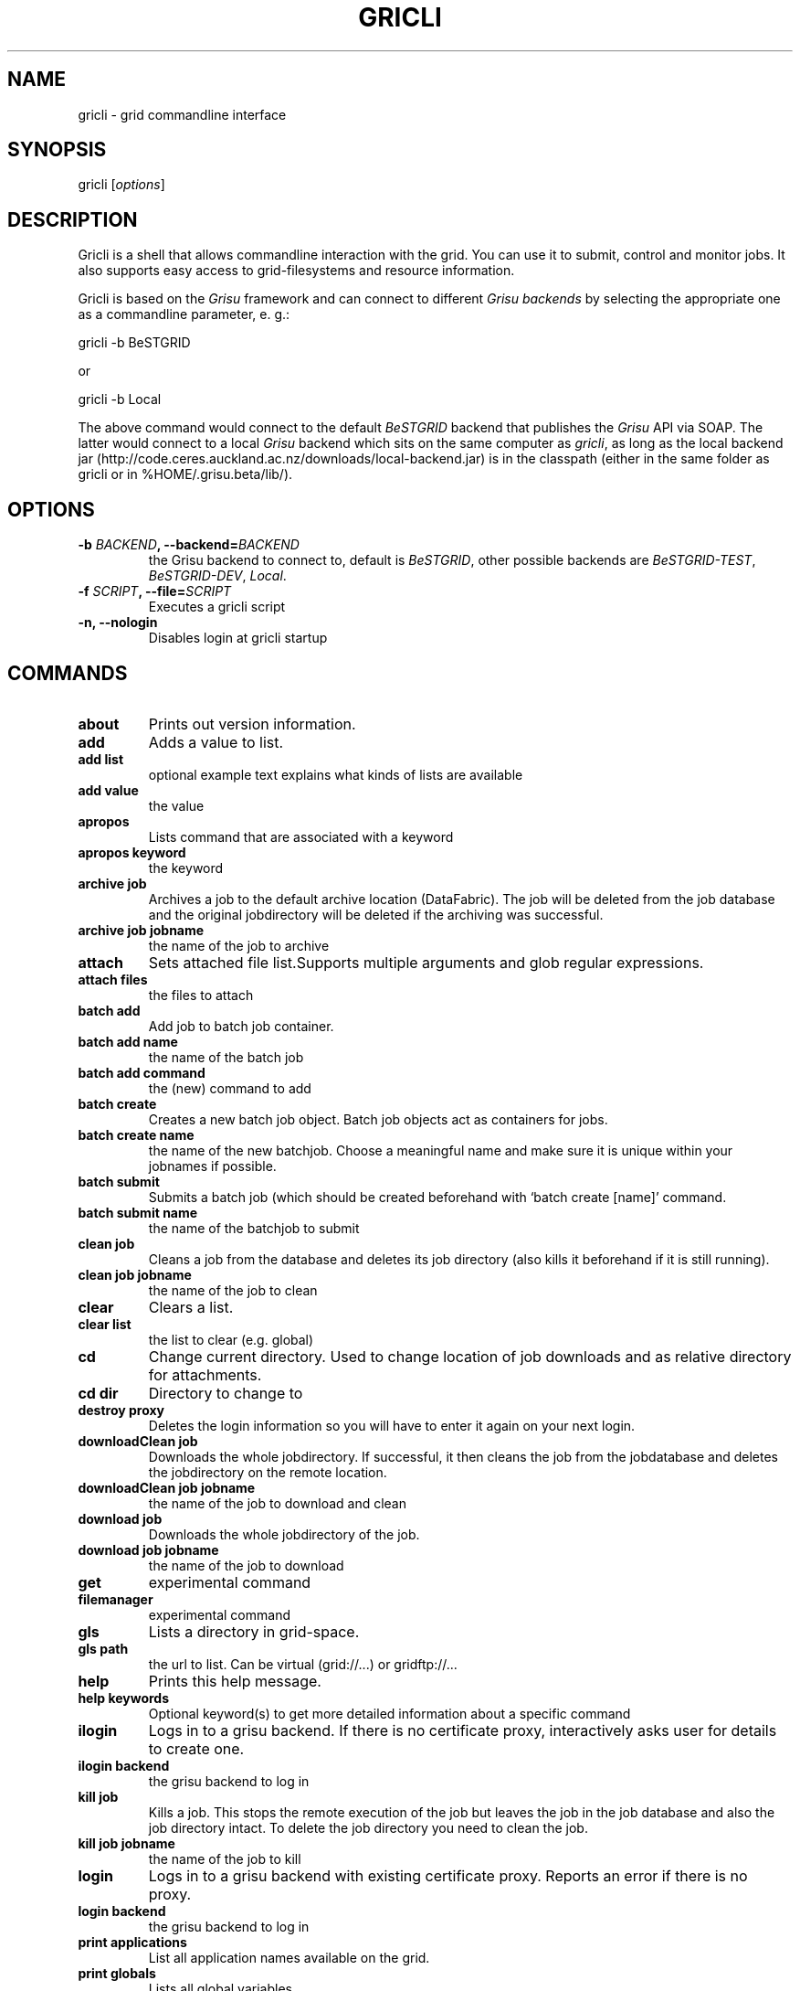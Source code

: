 .TH GRICLI 1 "July 1, 2011" "Gricli user manual"
.SH NAME
.PP
gricli - grid commandline interface
.SH SYNOPSIS
.PP
gricli [\f[I]options\f[]]
.SH DESCRIPTION
.PP
Gricli is a shell that allows commandline interaction with the
grid.
You can use it to submit, control and monitor jobs.
It also supports easy access to grid-filesystems and resource
information.
.PP
Gricli is based on the \f[I]Grisu\f[] framework and can connect to
different \f[I]Grisu backends\f[] by selecting the appropriate one
as a commandline parameter, e.
g.:
.PP
\f[CR]
      gricli\ -b\ BeSTGRID
\f[]
.PP
or
.PP
\f[CR]
      \ gricli\ -b\ Local
\f[]
.PP
The above command would connect to the default \f[I]BeSTGRID\f[]
backend that publishes the \f[I]Grisu\f[] API via SOAP.
The latter would connect to a local \f[I]Grisu\f[] backend which
sits on the same computer as \f[I]gricli\f[], as long as the local
backend jar
(http://code.ceres.auckland.ac.nz/downloads/local-backend.jar) is
in the classpath (either in the same folder as gricli or in
%HOME/.grisu.beta/lib/).
.SH OPTIONS
.TP
.B -b \f[I]BACKEND\f[], --backend=\f[I]BACKEND\f[]
the Grisu backend to connect to, default is \f[I]BeSTGRID\f[],
other possible backends are \f[I]BeSTGRID-TEST\f[],
\f[I]BeSTGRID-DEV\f[], \f[I]Local\f[].
.RS
.RE
.TP
.B -f \f[I]SCRIPT\f[], --file=\f[I]SCRIPT\f[]
Executes a gricli script
.RS
.RE
.TP
.B -n, --nologin
Disables login at gricli startup
.RS
.RE
.SH COMMANDS
.TP
.B \f[B]about\f[]
Prints out version information.
.RS
.RE
.TP
.B \f[B]add\f[]
Adds a value to list.
.RS
.RE
.TP
.B \f[B]add\ list\f[]
optional example text explains what kinds of lists are available
.RS
.RE
.TP
.B \f[B]add\ value\f[]
the value
.RS
.RE
.TP
.B \f[B]apropos\f[]
Lists command that are associated with a keyword
.RS
.RE
.TP
.B \f[B]apropos\ keyword\f[]
the keyword
.RS
.RE
.TP
.B \f[B]archive\ job\f[]
Archives a job to the default archive location (DataFabric).
The job will be deleted from the job database and the original
jobdirectory will be deleted if the archiving was successful.
.RS
.RE
.TP
.B \f[B]archive\ job\ jobname\f[]
the name of the job to archive
.RS
.RE
.TP
.B \f[B]attach\f[]
Sets attached file list.Supports multiple arguments and glob
regular expressions.
.RS
.RE
.TP
.B \f[B]attach\ files\f[]
the files to attach
.RS
.RE
.TP
.B \f[B]batch\ add\f[]
Add job to batch job container.
.RS
.RE
.TP
.B \f[B]batch\ add\ name\f[]
the name of the batch job
.RS
.RE
.TP
.B \f[B]batch\ add\ command\f[]
the (new) command to add
.RS
.RE
.TP
.B \f[B]batch\ create\f[]
Creates a new batch job object.
Batch job objects act as containers for jobs.
.RS
.RE
.TP
.B \f[B]batch\ create\ name\f[]
the name of the new batchjob.
Choose a meaningful name and make sure it is unique within your
jobnames if possible.
.RS
.RE
.TP
.B \f[B]batch\ submit\f[]
Submits a batch job (which should be created beforehand with
`batch create [name]' command.
.RS
.RE
.TP
.B \f[B]batch\ submit\ name\f[]
the name of the batchjob to submit
.RS
.RE
.TP
.B \f[B]clean\ job\f[]
Cleans a job from the database and deletes its job directory (also
kills it beforehand if it is still running).
.RS
.RE
.TP
.B \f[B]clean\ job\ jobname\f[]
the name of the job to clean
.RS
.RE
.TP
.B \f[B]clear\f[]
Clears a list.
.RS
.RE
.TP
.B \f[B]clear\ list\f[]
the list to clear (e.g.
global)
.RS
.RE
.TP
.B \f[B]cd\f[]
Change current directory.
Used to change location of job downloads and as relative directory
for attachments.
.RS
.RE
.TP
.B \f[B]cd\ dir\f[]
Directory to change to
.RS
.RE
.TP
.B \f[B]destroy\ proxy\f[]
Deletes the login information so you will have to enter it again on
your next login.
.RS
.RE
.TP
.B \f[B]downloadClean\ job\f[]
Downloads the whole jobdirectory.
If successful, it then cleans the job from the jobdatabase and
deletes the jobdirectory on the remote location.
.RS
.RE
.TP
.B \f[B]downloadClean\ job\ jobname\f[]
the name of the job to download and clean
.RS
.RE
.TP
.B \f[B]download\ job\f[]
Downloads the whole jobdirectory of the job.
.RS
.RE
.TP
.B \f[B]download\ job\ jobname\f[]
the name of the job to download
.RS
.RE
.TP
.B \f[B]get\f[]
experimental command
.RS
.RE
.TP
.B \f[B]filemanager\f[]
experimental command
.RS
.RE
.TP
.B \f[B]gls\f[]
Lists a directory in grid-space.
.RS
.RE
.TP
.B \f[B]gls\ path\f[]
the url to list.
Can be virtual (grid://\&...) or gridftp://\&...
.RS
.RE
.TP
.B \f[B]help\f[]
Prints this help message.
.RS
.RE
.TP
.B \f[B]help\ keywords\f[]
Optional keyword(s) to get more detailed information about a
specific command
.RS
.RE
.TP
.B \f[B]ilogin\f[]
Logs in to a grisu backend.
If there is no certificate proxy, interactively asks user for
details to create one.
.RS
.RE
.TP
.B \f[B]ilogin\ backend\f[]
the grisu backend to log in
.RS
.RE
.TP
.B \f[B]kill\ job\f[]
Kills a job.
This stops the remote execution of the job but leaves the job in
the job database and also the job directory intact.
To delete the job directory you need to clean the job.
.RS
.RE
.TP
.B \f[B]kill\ job\ jobname\f[]
the name of the job to kill
.RS
.RE
.TP
.B \f[B]login\f[]
Logs in to a grisu backend with existing certificate proxy.
Reports an error if there is no proxy.
.RS
.RE
.TP
.B \f[B]login\ backend\f[]
the grisu backend to log in
.RS
.RE
.TP
.B \f[B]print\ applications\f[]
List all application names available on the grid.
.RS
.RE
.TP
.B \f[B]print\ globals\f[]
Lists all global variables.
.RS
.RE
.TP
.B \f[B]print\ hosts\f[]
Lists all submission gateways.
.RS
.RE
.TP
.B \f[B]print\ jobs\f[]
Lists all currently active (running or finished but not cleaned or
archived) jobs.
.RS
.RE
.TP
.B \f[B]print\ queues\f[]
Lists all queues that are available to you.
.RS
.RE
.TP
.B \f[B]print\ groups\f[]
Lists all groups that are available to you.
.RS
.RE
.TP
.B \f[B]pwd\f[]
Prints current directory.
.RS
.RE
.TP
.B \f[B]quit\f[]
Logs out of this session but leaves your login information intact
so you don't need to enter those on your next login (if still valid
that is).
.RS
.RE
.TP
.B \f[B]run\f[]
Runs a gricli script.
.RS
.RE
.TP
.B \f[B]run\ script\f[]
path to the script file.
.RS
.RE
.TP
.B \f[B]set\f[]
Sets a value for a variable.
.RS
.RE
.TP
.B \f[B]set\ var\f[]
the name of the variable
.RS
.RE
.TP
.B \f[B]set\ value\f[]
the value
.RS
.RE
.TP
.B \f[B]submit\f[]
Submits a new job using the currently set environment and the
specified commandline.
.RS
.RE
.TP
.B \f[B]submit\ commandline\f[]
the commandline
.RS
.RE
.TP
.B \f[B]user\ clearCache\f[]
Clears the Grisu filesystem cache.
You need to logout and login again to see the effects of this
command.
Be aware that the next login will take longer than usual because
the filesystem cache is rebuilt at that stage.
.RS
.RE
.TP
.B \f[B]wait\ job\f[]
Waits for a job to finish on the remote compute resource.
Useful for use within scripts where you want to automatically
submit and download/archive jobs.
At the moment allows to wait for single job only.
.RS
.RE
.TP
.B \f[B]wait\ job\ jobname\f[]
the name of the job on which to wait.
Regular expressions are not supported.
.RS
.RE
.PP
The Gricli source code and all documentation may be downloaded from
<http://github.com/grisu/gricli>.
.SH AUTHORS
Yuriy Halytskyy, Markus Binsteiner.

